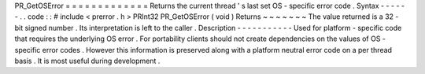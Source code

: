 PR_GetOSError
=
=
=
=
=
=
=
=
=
=
=
=
=
Returns
the
current
thread
'
s
last
set
OS
-
specific
error
code
.
Syntax
-
-
-
-
-
-
.
.
code
:
:
#
include
<
prerror
.
h
>
PRInt32
PR_GetOSError
(
void
)
Returns
~
~
~
~
~
~
~
The
value
returned
is
a
32
-
bit
signed
number
.
Its
interpretation
is
left
to
the
caller
.
Description
-
-
-
-
-
-
-
-
-
-
-
Used
for
platform
-
specific
code
that
requires
the
underlying
OS
error
.
For
portability
clients
should
not
create
dependencies
on
the
values
of
OS
-
specific
error
codes
.
However
this
information
is
preserved
along
with
a
platform
neutral
error
code
on
a
per
thread
basis
.
It
is
most
useful
during
development
.
